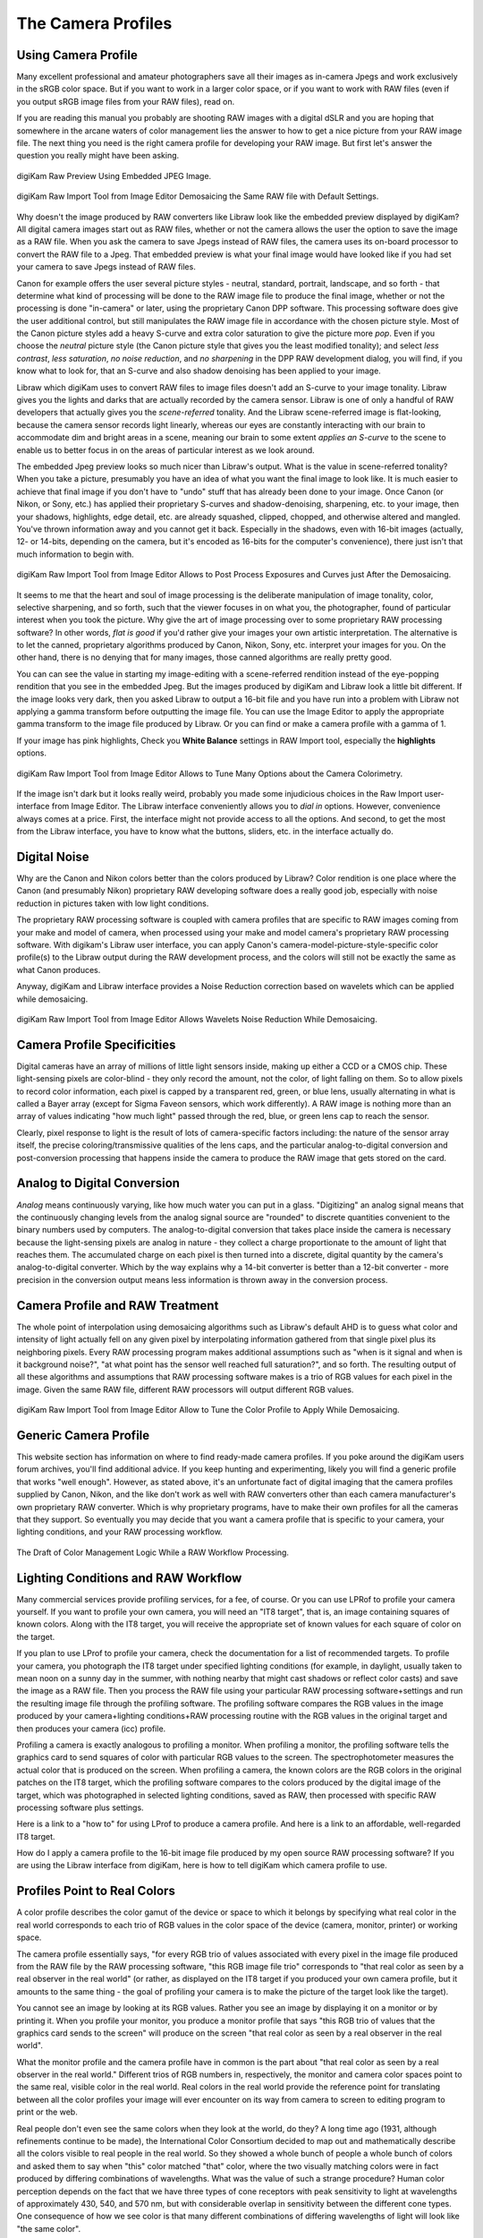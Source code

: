 .. meta::
   :description: Color Management and Camera Profiles
   :keywords: digiKam, documentation, user manual, photo management, open source, free, learn, easy, image editor, color management, icc, profile

.. metadata-placeholder

   :authors: - digiKam Team

   :license: see Credits and License page for details (https://docs.digikam.org/en/credits_license.html)

.. _camera_profiles:

The Camera Profiles
===================

Using Camera Profile
--------------------

Many excellent professional and amateur photographers save all their images as in-camera Jpegs and work exclusively in the sRGB color space. But if you want to work in a larger color space, or if you want to work with RAW files (even if you output sRGB image files from your RAW files), read on.

If you are reading this manual you probably are shooting RAW images with a digital dSLR and you are hoping that somewhere in the arcane waters of color management lies the answer to how to get a nice picture from your RAW image file. The next thing you need is the right camera profile for developing your RAW image. But first let's answer the question you really might have been asking.

.. figure:: images/cm_raw_preview_embedded.webp
    :alt:
    :align: center

    digiKam Raw Preview Using Embedded JPEG Image.

.. figure:: images/cm_raw_import_default.webp
    :alt:
    :align: center

    digiKam Raw Import Tool from Image Editor Demosaicing the Same RAW file with Default Settings.

Why doesn't the image produced by RAW converters like Libraw look like the embedded preview displayed by digiKam? All digital camera images start out as RAW files, whether or not the camera allows the user the option to save the image as a RAW file. When you ask the camera to save Jpegs instead of RAW files, the camera uses its on-board processor to convert the RAW file to a Jpeg. That embedded preview is what your final image would have looked like if you had set your camera to save Jpegs instead of RAW files.

Canon for example offers the user several picture styles - neutral, standard, portrait, landscape, and so forth - that determine what kind of processing will be done to the RAW image file to produce the final image, whether or not the processing is done "in-camera" or later, using the proprietary Canon DPP software. This processing software does give the user additional control, but still manipulates the RAW image file in accordance with the chosen picture style. Most of the Canon picture styles add a heavy S-curve and extra color saturation to give the picture more *pop*. Even if you choose the *neutral* picture style (the Canon picture style that gives you the least modified tonality); and select *less contrast*, *less saturation*, *no noise reduction*, and *no sharpening* in the DPP RAW development dialog, you will find, if you know what to look for, that an S-curve and also shadow denoising has been applied to your image.

Libraw which digiKam uses to convert RAW files to image files doesn't add an S-curve to your image tonality. Libraw gives you the lights and darks that are actually recorded by the camera sensor. Libraw is one of only a handful of RAW developers that actually gives you the *scene-referred* tonality. And the Libraw scene-referred image is flat-looking, because the camera sensor records light linearly, whereas our eyes are constantly interacting with our brain to accommodate dim and bright areas in a scene, meaning our brain to some extent *applies an S-curve* to the scene to enable us to better focus in on the areas of particular interest as we look around.

The embedded Jpeg preview looks so much nicer than Libraw's output. What is the value in scene-referred tonality? When you take a picture, presumably you have an idea of what you want the final image to look like. It is much easier to achieve that final image if you don't have to "undo" stuff that has already been done to your image. Once Canon (or Nikon, or Sony, etc.) has applied their proprietary S-curves and shadow-denoising, sharpening, etc. to your image, then your shadows, highlights, edge detail, etc. are already squashed, clipped, chopped, and otherwise altered and mangled. You've thrown information away and you cannot get it back. Especially in the shadows, even with 16-bit images (actually, 12- or 14-bits, depending on the camera, but it's encoded as 16-bits for the computer's convenience), there just isn't that much information to begin with.

.. figure:: images/cm_raw_import_post.webp
    :alt:
    :align: center

    digiKam Raw Import Tool from Image Editor Allows to Post Process Exposures and Curves just After the Demosaicing.

It seems to me that the heart and soul of image processing is the deliberate manipulation of image tonality, color, selective sharpening, and so forth, such that the viewer focuses in on what you, the photographer, found of particular interest when you took the picture. Why give the art of image processing over to some proprietary RAW processing software? In other words, *flat is good* if you'd rather give your images your own artistic interpretation. The alternative is to let the canned, proprietary algorithms produced by Canon, Nikon, Sony, etc. interpret your images for you. On the other hand, there is no denying that for many images, those canned algorithms are really pretty good.

You can can see the value in starting my image-editing with a scene-referred rendition instead of the eye-popping rendition that you see in the embedded Jpeg. But the images produced by digiKam and Libraw look a little bit different. If the image looks very dark, then you asked Libraw to output a 16-bit file and you have run into a problem with Libraw not applying a gamma transform before outputting the image file. You can use the Image Editor to apply the appropriate gamma transform to the image file produced by Libraw. Or you can find or make a camera profile with a gamma of 1.

If your image has pink highlights, Check you **White Balance** settings in RAW Import tool, especially the **highlights** options.

.. figure:: images/cm_raw_import_wb.webp
    :alt:
    :align: center

    digiKam Raw Import Tool from Image Editor Allows to Tune Many Options about the Camera Colorimetry.

If the image isn't dark but it looks really weird, probably you made some injudicious choices in the Raw Import user-interface from Image Editor. The Libraw interface conveniently allows you to *dial in* options. However, convenience always comes at a price. First, the interface might not provide access to all the options. And second, to get the most from the Libraw interface, you have to know what the buttons, sliders, etc. in the interface actually do. 

Digital Noise
-------------

Why are the Canon and Nikon colors better than the colors produced by Libraw? Color rendition is one place where the Canon (and presumably Nikon) proprietary RAW developing software does a really good job, especially with noise reduction in pictures taken with low light conditions. 

The proprietary RAW processing software is coupled with camera profiles that are specific to RAW images coming from your make and model of camera, when processed using your make and model camera's proprietary RAW processing software. With digikam's Libraw user interface, you can apply Canon's camera-model-picture-style-specific color profile(s) to the Libraw output during the RAW development process, and the colors will still not be exactly the same as what Canon produces.

Anyway, digiKam and Libraw interface provides a Noise Reduction correction based on wavelets which can be applied while demosaicing.

.. figure:: images/cm_raw_import_noise.webp
    :alt:
    :align: center

    digiKam Raw Import Tool from Image Editor Allows Wavelets Noise Reduction While Demosaicing.

Camera Profile Specificities
----------------------------

Digital cameras have an array of millions of little light sensors inside, making up either a CCD or a CMOS chip. These light-sensing pixels are color-blind - they only record the amount, not the color, of light falling on them. So to allow pixels to record color information, each pixel is capped by a transparent red, green, or blue lens, usually alternating in what is called a Bayer array (except for Sigma Faveon sensors, which work differently). A RAW image is nothing more than an array of values indicating "how much light" passed through the red, blue, or green lens cap to reach the sensor.

Clearly, pixel response to light is the result of lots of camera-specific factors including: the nature of the sensor array itself, the precise coloring/transmissive qualities of the lens caps, and the particular analog-to-digital conversion and post-conversion processing that happens inside the camera to produce the RAW image that gets stored on the card.

Analog to Digital Conversion
----------------------------

*Analog* means continuously varying, like how much water you can put in a glass. "Digitizing" an analog signal means that the continuously changing levels from the analog signal source are "rounded" to discrete quantities convenient to the binary numbers used by computers. The analog-to-digital conversion that takes place inside the camera is necessary because the light-sensing pixels are analog in nature - they collect a charge proportionate to the amount of light that reaches them. The accumulated charge on each pixel is then turned into a discrete, digital quantity by the camera's analog-to-digital converter. Which by the way explains why a 14-bit converter is better than a 12-bit converter - more precision in the conversion output means less information is thrown away in the conversion process.

Camera Profile and RAW Treatment
--------------------------------

The whole point of interpolation using demosaicing algorithms such as Libraw's default AHD is to guess what color and intensity of light actually fell on any given pixel by interpolating information gathered from that single pixel plus its neighboring pixels. Every RAW processing program makes additional assumptions such as "when is it signal and when is it background noise?", "at what point has the sensor well reached full saturation?", and so forth. The resulting output of all these algorithms and assumptions that RAW processing software makes is a trio of RGB values for each pixel in the image. Given the same RAW file, different RAW processors will output different RGB values.

.. figure:: images/cm_raw_import_tool.webp
    :alt:
    :align: center

    digiKam Raw Import Tool from Image Editor Allow to Tune the Color Profile to Apply While Demosaicing.

Generic Camera Profile
----------------------

This website section has information on where to find ready-made camera profiles. If you poke around the digiKam users forum archives, you'll find additional advice. If you keep hunting and experimenting, likely you will find a generic profile that works "well enough". However, as stated above, it's an unfortunate fact of digital imaging that the camera profiles supplied by Canon, Nikon, and the like don't work as well with RAW converters other than each camera manufacturer's own proprietary RAW converter. Which is why proprietary programs, have to make their own profiles for all the cameras that they support. So eventually you may decide that you want a camera profile that is specific to your camera, your lighting conditions, and your RAW processing workflow.

.. figure:: images/cm_icc_workflow_logic.webp
    :alt:
    :align: center

    The Draft of Color Management Logic While a RAW Workflow Processing.

Lighting Conditions and RAW Workflow
------------------------------------

Many commercial services provide profiling services, for a fee, of course. Or you can use LPRof to profile your camera yourself. If you want to profile your own camera, you will need an "IT8 target", that is, an image containing squares of known colors. Along with the IT8 target, you will receive the appropriate set of known values for each square of color on the target.

If you plan to use LProf to profile your camera, check the documentation for a list of recommended targets. To profile your camera, you photograph the IT8 target under specified lighting conditions (for example, in daylight, usually taken to mean noon on a sunny day in the summer, with nothing nearby that might cast shadows or reflect color casts) and save the image as a RAW file. Then you process the RAW file using your particular RAW processing software+settings and run the resulting image file through the profiling software. The profiling software compares the RGB values in the image produced by your camera+lighting conditions+RAW processing routine with the RGB values in the original target and then produces your camera (icc) profile.

Profiling a camera is exactly analogous to profiling a monitor. When profiling a monitor, the profiling software tells the graphics card to send squares of color with particular RGB values to the screen. The spectrophotometer measures the actual color that is produced on the screen. When profiling a camera, the known colors are the RGB colors in the original patches on the IT8 target, which the profiling software compares to the colors produced by the digital image of the target, which was photographed in selected lighting conditions, saved as RAW, then processed with specific RAW processing software plus settings.

Here is a link to a "how to" for using LProf to produce a camera profile. And here is a link to an affordable, well-regarded IT8 target.

How do I apply a camera profile to the 16-bit image file produced by my open source RAW processing software? If you are using the Libraw interface from digiKam, here is how to tell digiKam which camera profile to use.

Profiles Point to Real Colors
-----------------------------

A color profile describes the color gamut of the device or space to which it belongs by specifying what real color in the real world corresponds to each trio of RGB values in the color space of the device (camera, monitor, printer) or working space.

The camera profile essentially says, "for every RGB trio of values associated with every pixel in the image file produced from the RAW file by the RAW processing software, "this RGB image file trio" corresponds to "that real color as seen by a real observer in the real world" (or rather, as displayed on the IT8 target if you produced your own camera profile, but it amounts to the same thing - the goal of profiling your camera is to make the picture of the target look like the target).

You cannot see an image by looking at its RGB values. Rather you see an image by displaying it on a monitor or by printing it. When you profile your monitor, you produce a monitor profile that says "this RGB trio of values that the graphics card sends to the screen" will produce on the screen "that real color as seen by a real observer in the real world".

What the monitor profile and the camera profile have in common is the part about "that real color as seen by a real observer in the real world." Different trios of RGB numbers in, respectively, the monitor and camera color spaces point to the same real, visible color in the real world. Real colors in the real world provide the reference point for translating between all the color profiles your image will ever encounter on its way from camera to screen to editing program to print or the web.

Real people don't even see the same colors when they look at the world, do they? A long time ago (1931, although refinements continue to be made), the International Color Consortium decided to map out and mathematically describe all the colors visible to real people in the real world. So they showed a whole bunch of people a whole bunch of colors and asked them to say when "this" color matched "that" color, where the two visually matching colors were in fact produced by differing combinations of wavelengths. What was the value of such a strange procedure? Human color perception depends on the fact that we have three types of cone receptors with peak sensitivity to light at wavelengths of approximately 430, 540, and 570 nm, but with considerable overlap in sensitivity between the different cone types. One consequence of how we see color is that many different combinations of differing wavelengths of light will look like "the same color".

After extensive testing, the ICC produced the CIE-XYZ color space which mathematically describes and models all the colors visible to an ideal human observer ("ideal" in the sense of modeling the tested responses of lots of individual humans). This color space is NOT a color profile in the normal sense of the word. Rather it provides an absolute "Profile Connecting Space" (PCS) for translating color RGB values from one color space to another. (See here and here.)

CIE-XYZ is not the only PCS. Another commonly used PCS is CIE-Lab, which is mathematically derived from the CIE-XYZ space. CIE-Lab is intended to be "perceptually uniform", meaning "a change of the same amount in a color value should produce a change of about the same visual importance". The three coordinates of CIELAB represent the lightness of the color (L* = 0 yields black and L* = 100 indicates diffuse white; specular white may be higher), its position between red/magenta and green (a*, negative values indicate green while positive values indicate magenta) and its position between yellow and blue (b*, negative values indicate blue and positive values indicate yellow).

To be useful, color profiles need to be coupled with software that performs the translation from one color space to another via the PCS. In digiKam, translation from one color space to another usually is done by Lcms, the "little color management software".

